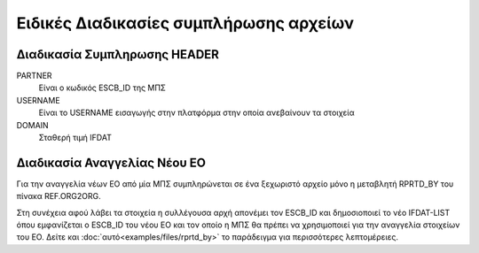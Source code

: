 
Ειδικές Διαδικασίες συμπλήρωσης αρχείων
=======================================

Διαδικασία Συμπληρωσης HEADER
-----------------------------

PARTNER
  Είναι ο κωδικός ESCB_ID της ΜΠΣ

USERNAME
  Είναι το USERNAME εισαγωγής στην πλατφόρμα στην οποία ανεβαίνουν τα στοιχεία
    
DOMAIN
  Σταθερή τιμή IFDAT

Διαδικασία Αναγγελίας Νέου ΕΟ
-----------------------------
Για την αναγγελία νέων ΕΟ από μία ΜΠΣ συμπληρώνεται σε ένα ξεχωριστό αρχείο μόνο η μεταβλητή RPRTD_BY του πίνακα REF.ORG2ORG.

Στη συνέχεια αφού λάβει τα στοιχεία η συλλέγουσα αρχή απονέμει τον ESCB_ID και δημοσιοποιεί το νέο IFDAT-LIST όπου εμφανίζεται ο ESCB_ID του νέου ΕΟ και τον οποίο η ΜΠΣ θα πρέπει να χρησιμοποιεί για την αναγγελία στοιχείων του ΕΟ.  Δείτε και :doc:`αυτό<examples/files/rprtd_by>`  το παράδειγμα για περισσότερες λεπτομέρειες.

